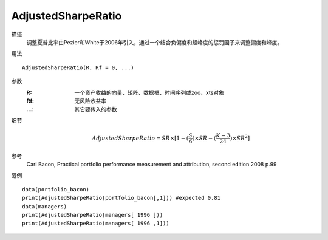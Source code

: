 AdjustedSharpeRatio
===================

描述
    调整夏普比率由Pezier和White于2006年引入，通过一个结合负偏度和超峰度的惩罚因子来调整偏度和峰度。

用法
::

    AdjustedSharpeRatio(R, Rf = 0, ...)

参数
    :R: 一个资产收益的向量、矩阵、数据框、时间序列或zoo、xts对象
    :Rf: 无风险收益率
    :...: 其它要传入的参数

细节
    .. math::

        AdjustedSharpeRatio=SR\times[1+(\frac{S}{6})\times{SR}-(\frac{K-3}{24})\times{SR}^2]

参考
    Carl Bacon, Practical portfolio performance measurement and attribution, second edition 2008 p.99

范例
::

    data(portfolio_bacon)
    print(AdjustedSharpeRatio(portfolio_bacon[,1])) #expected 0.81
    data(managers)
    print(AdjustedSharpeRatio(managers[ 1996 ]))
    print(AdjustedSharpeRatio(managers[ 1996 ,1]))


